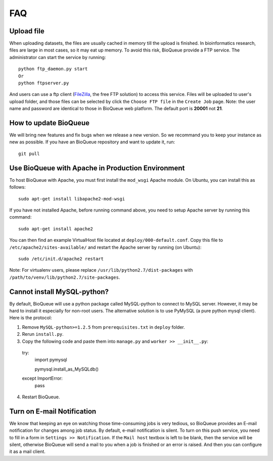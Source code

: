 FAQ
===
Upload file
-----------
When uploading datasets, the files are usually cached in memory till the upload is finished. In bioinformatics research, files are large in most cases, so it may eat up memory. To avoid this risk, BioQueue provide a FTP service. The administrator can start the service by running::

  python ftp_daemon.py start
  Or
  python ftpserver.py

And users can use a ftp client (`FileZilla <https://filezilla-project.org/>`_, the free FTP solution) to access this service. Files will be uploaded to user's upload folder, and those files can be selected by click the ``Choose FTP file`` in the ``Create Job`` page. Note: the user name and password are identical to those in BioQueue web platform. The default port is **20001** not **21**.

.. image:: https://cloud.githubusercontent.com/assets/17058337/24163553/e221c5c6-0ea5-11e7-94a6-396d237aa9e3.png

How to update BioQueue
----------------------
We will bring new features and fix bugs when we release a new version. So we recommand you to keep your instance as new as possible. If you have an BioQueue repository and want to update it, run::

  git pull

Use BioQueue with Apache in Production Environment
--------------------------------------------------
To host BioQueue with Apache, you must first install the ``mod_wsgi`` Apache module. On Ubuntu, you can install this as follows::

    sudo apt-get install libapache2-mod-wsgi

If you have not installed Apache, before running command above, you need to setup Apache server by running this command::

    sudo apt-get install apache2

You can then find an example VirtualHost file located at ``deploy/000-default.conf``. Copy this file to ``/etc/apache2/sites-available/`` and restart the Apache server by running (on Ubuntu)::

    sudo /etc/init.d/apache2 restart

Note: For virtualenv users, please replace ``/usr/lib/python2.7/dist-packages`` with ``/path/to/venv/lib/python2.7/site-packages``.

Cannot install MySQL-python?
----------------------------
By default, BioQueue will use a python package called MySQL-python to connect to MySQL server. However, it may be hard to install it especially for non-root users. The alternative solution is to use PyMySQL (a pure python mysql client). Here is the protocol:

1. Remove ``MySQL-python>=1.2.5`` from ``prerequisites.txt`` in ``deploy`` folder.
2. Rerun ``install.py``.
3. Copy the following code and paste them into ``manage.py`` and ``worker >> __init__.py``::
  try:
    import pymysql

    pymysql.install_as_MySQLdb()
  except ImportError:
    pass
4. Restart BioQueue.

Turn on E-mail Notification
---------------------------
We know that keeping an eye on watching those time-consuming jobs is very tedious, so BioQueue provides an E-mail notification for changes among job status. By default, e-mail notification is silent. To turn on this push service, you need to fill in a form in ``Settings >> Notification``. If the ``Mail host`` textbox is left to be blank, then the service will be silent, otherwise BioQueue will send a mail to you when a job is finished or an error is raised. And then you can configure it as a mail client.

